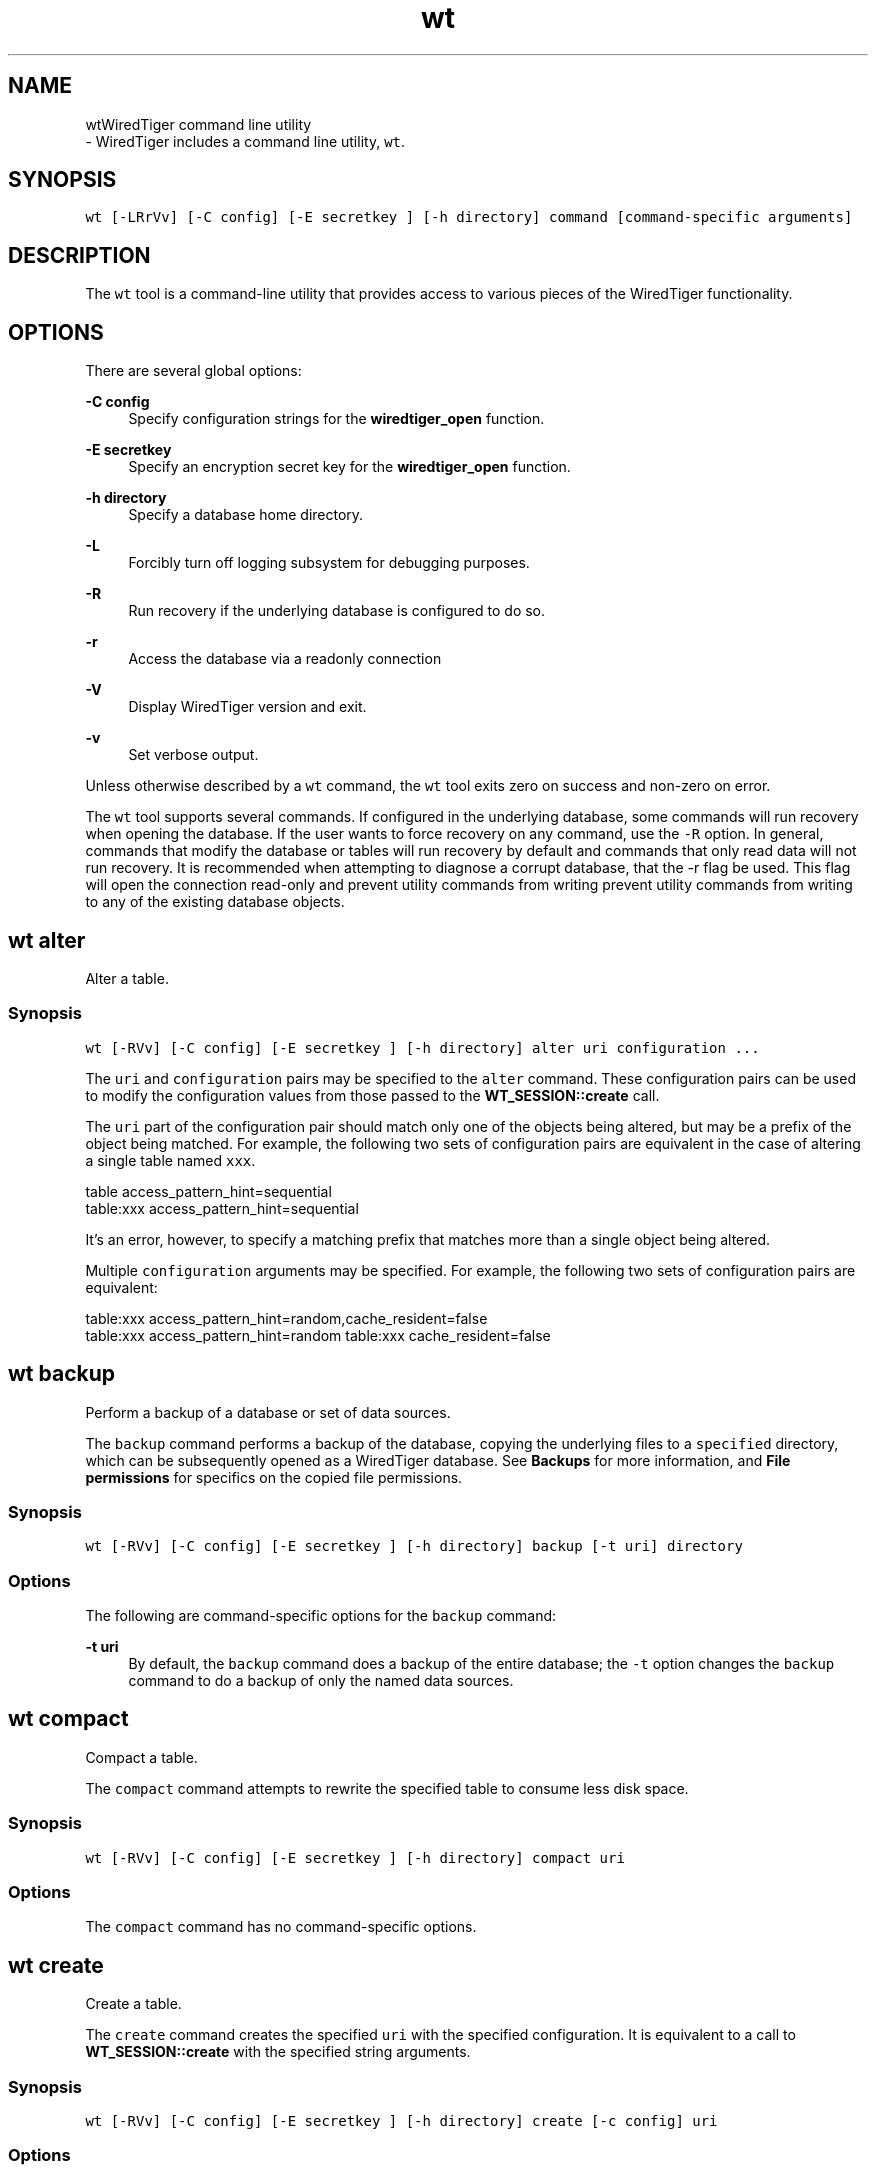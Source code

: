 .TH "wt" 3 "Fri Mar 5 2021" "Version 3.3.0" "WiredTiger" \" -*- nroff -*-
.ad l
.nh
.SH NAME
wtWiredTiger command line utility 
 \- WiredTiger includes a command line utility, \fCwt\fP\&.
.SH "SYNOPSIS"
.PP
\fCwt [-LRrVv] [-C config] [-E secretkey ] [-h directory] command [command-specific arguments]\fP
.SH "DESCRIPTION"
.PP
The \fCwt\fP tool is a command-line utility that provides access to various pieces of the WiredTiger functionality\&.
.SH "OPTIONS"
.PP
There are several global options:
.PP
\fB-C config\fP
.RS 4
Specify configuration strings for the \fBwiredtiger_open\fP function\&. 
.RE
.PP
\fB-E secretkey\fP
.RS 4
Specify an encryption secret key for the \fBwiredtiger_open\fP function\&. 
.RE
.PP
\fB-h directory\fP
.RS 4
Specify a database home directory\&. 
.RE
.PP
\fB-L\fP
.RS 4
Forcibly turn off logging subsystem for debugging purposes\&. 
.RE
.PP
\fB-R\fP
.RS 4
Run recovery if the underlying database is configured to do so\&. 
.RE
.PP
\fB-r\fP
.RS 4
Access the database via a readonly connection 
.RE
.PP
\fB-V\fP
.RS 4
Display WiredTiger version and exit\&. 
.RE
.PP
\fB-v\fP
.RS 4
Set verbose output\&.
.RE
.PP
Unless otherwise described by a \fCwt\fP command, the \fCwt\fP tool exits zero on success and non-zero on error\&.
.PP
The \fCwt\fP tool supports several commands\&. If configured in the underlying database, some commands will run recovery when opening the database\&. If the user wants to force recovery on any command, use the \fC-R\fP option\&. In general, commands that modify the database or tables will run recovery by default and commands that only read data will not run recovery\&. It is recommended when attempting to diagnose a corrupt database, that the -r flag be used\&. This flag will open the connection read-only and prevent utility commands from writing prevent utility commands from writing to any of the existing database objects\&.
.PP
.PP
 
.SH "wt alter"
.PP
Alter a table\&.
.SS "Synopsis"
\fCwt [-RVv] [-C config] [-E secretkey ] [-h directory] alter uri configuration \&.\&.\&.\fP
.PP
The \fCuri\fP and \fCconfiguration\fP pairs may be specified to the \fCalter\fP command\&. These configuration pairs can be used to modify the configuration values from those passed to the \fBWT_SESSION::create\fP call\&.
.PP
The \fCuri\fP part of the configuration pair should match only one of the objects being altered, but may be a prefix of the object being matched\&. For example, the following two sets of configuration pairs are equivalent in the case of altering a single table named \fCxxx\fP\&.
.PP
.PP
.nf
table access_pattern_hint=sequential
table:xxx access_pattern_hint=sequential
.fi
.PP
.PP
It's an error, however, to specify a matching prefix that matches more than a single object being altered\&.
.PP
Multiple \fCconfiguration\fP arguments may be specified\&. For example, the following two sets of configuration pairs are equivalent:
.PP
.PP
.nf
table:xxx access_pattern_hint=random,cache_resident=false
table:xxx access_pattern_hint=random table:xxx cache_resident=false
.fi
.PP
.PP
.PP
 
.SH "wt backup"
.PP
Perform a backup of a database or set of data sources\&.
.PP
The \fCbackup\fP command performs a backup of the database, copying the underlying files to a \fCspecified\fP directory, which can be subsequently opened as a WiredTiger database\&. See \fBBackups\fP for more information, and \fBFile permissions\fP for specifics on the copied file permissions\&.
.SS "Synopsis"
\fCwt [-RVv] [-C config] [-E secretkey ] [-h directory] backup [-t uri] directory\fP
.SS "Options"
The following are command-specific options for the \fCbackup\fP command:
.PP
\fB-t uri\fP
.RS 4
By default, the \fCbackup\fP command does a backup of the entire database; the \fC-t\fP option changes the \fCbackup\fP command to do a backup of only the named data sources\&.
.RE
.PP
.PP
 
.SH "wt compact"
.PP
Compact a table\&.
.PP
The \fCcompact\fP command attempts to rewrite the specified table to consume less disk space\&.
.SS "Synopsis"
\fCwt [-RVv] [-C config] [-E secretkey ] [-h directory] compact uri\fP
.SS "Options"
The \fCcompact\fP command has no command-specific options\&.
.PP
.PP
 
.SH "wt create"
.PP
Create a table\&.
.PP
The \fCcreate\fP command creates the specified \fCuri\fP with the specified configuration\&. It is equivalent to a call to \fBWT_SESSION::create\fP with the specified string arguments\&.
.SS "Synopsis"
\fCwt [-RVv] [-C config] [-E secretkey ] [-h directory] create [-c config] uri\fP
.SS "Options"
The following are command-specific options for the \fCcreate\fP command:
.PP
\fB-c\fP
.RS 4
Include a configuration string to be passed to \fBWT_SESSION::create\fP\&.
.RE
.PP
.PP
 
.SH "wt drop"
.PP
Drop a table\&.
.PP
The \fCdrop\fP command drops the specified \fCuri\fP\&. It is equivalent to a call to \fBWT_SESSION::drop\fP with the 'force' configuration argument\&.
.SS "Synopsis"
\fCwt [-RVv] [-C config] [-E secretkey ] [-h directory] drop uri\fP
.SS "Options"
The \fCdrop\fP command has no command-specific options\&.
.PP
.PP
 
.SH "wt dump"
.PP
Export data in a text format\&.
.PP
The \fCdump\fP command outputs the specified table in a portable format which can be re-loaded into a new table using the \fCload\fP command\&.
.PP
See \fBDump Formats\fP for details of the dump file formats\&.
.SS "Synopsis"
\fCwt [-RrVv] [-C config] [-E secretkey ] [-h directory] dump [-jrx] [-c checkpoint] [-f output] uri\fP
.SS "Options"
The following are command-specific options for the \fCdump\fP command:
.PP
\fB-c\fP
.RS 4
By default, the \fCdump\fP command opens the most recent version of the data source; the \fC-c\fP option changes the \fCdump\fP command to open the named checkpoint\&.
.RE
.PP
\fB-f\fP
.RS 4
By default, the \fCdump\fP command output is written to the standard output; the \fC-f\fP option re-directs the output to the specified file\&.
.RE
.PP
\fB-j\fP
.RS 4
Dump in JSON (\fCJavaScript Object Notation\fP) format\&.
.RE
.PP
\fB-r\fP
.RS 4
Dump in reverse order, from largest key to smallest\&.
.RE
.PP
\fB-x\fP
.RS 4
Dump all characters in a hexadecimal encoding (the default is to leave printable characters unencoded)\&.
.RE
.PP
.PP
 
.SH "wt list"
.PP
List the tables in the database\&.
.PP
By default, the \fClist\fP command prints out the tables stored in the database\&. If a URI is specified as an argument, only information about that data source is printed\&.
.SS "Synopsis"
\fCwt [-RrVv] [-C config] [-E secretkey ] [-h directory] list [-cv] [uri]\fP
.SS "Options"
The following are command-specific options for the \fClist\fP command:
.PP
\fB-c\fP
.RS 4
If the \fC-c\fP option is specified, the data source's checkpoints are printed in a human-readable format\&.
.RE
.PP
\fB-v\fP
.RS 4
If the \fC-v\fP option is specified, the data source's complete schema table value is printed\&.
.RE
.PP
.PP
 
.SH "wt load"
.PP
Load a table from dump output\&.
.PP
The \fCload\fP command reads the standard input for data and loads it into a table, creating the table if it does not yet exist\&. The data should be the format produced by the \fCdump\fP command; see \fBDump Formats\fP for details\&.
.PP
By default, if the table already exists, key/value pairs in the table will be overwritten by new data with matching keys (use the \fC-n\fP option to make an attempt to overwrite existing data return an error)\&. Existing keys will not be removed\&.
.SS "Synopsis"
\fCwt [-RVv] [-C config] [-E secretkey ] [-h directory] load [-ajn] [-f input] [-r name] [uri configuration \&.\&.\&.]\fP
.SS "Options"
The following are command-specific options for the \fCload\fP command:
.PP
\fB-a\fP
.RS 4
If the \fC-a\fP option is specified, record number keys in the input are ignored and the data is appended to the data source and assigned new record number keys\&. The \fC-a\fP option is only applicable when loading into a column store\&.
.RE
.PP
\fB-f\fP
.RS 4
By default, the \fCload\fP command reads from the standard input; the \fC-f\fP option reads the input from the specified file\&.
.RE
.PP
\fB-j\fP
.RS 4
Load input in the JSON (\fCJavaScript Object Notation\fP) format that was created by the \fCdump -j\fP command\&.
.RE
.PP
\fB-n\fP
.RS 4
By default, input data will overwrite existing data where the key/value pair already exists in the data source; the \fC-n\fP option causes the \fCload\fP command to fail if there's an attempt to overwrite already existing data\&.
.RE
.PP
\fB-r\fP
.RS 4
By default, the \fCload\fP command uses the table name taken from the input; the \fC-r\fP option renames the data source\&.
.RE
.PP
Additionally, \fCuri\fP and \fCconfiguration\fP pairs may be specified to the \fCload\fP command\&. These configuration pairs can be used to modify the configuration values from the dump header passed to the \fBWT_SESSION::create\fP call\&.
.PP
The \fCuri\fP part of the configuration pair should match only one of the objects being loaded, but may be a prefix of the object being matched\&. For example, the following two sets of configuration pairs are equivalent in the case of loading a single table named \fCxxx\fP\&.
.PP
.PP
.nf
table block_allocation=first
table:xxx block_allocation=first
.fi
.PP
.PP
It's an error, however, to specify a matching prefix that matches more than a single object being loaded\&.
.PP
Multiple \fCconfiguration\fP arguments may be specified\&. For example, the following two sets of configuration pairs are equivalent:
.PP
.PP
.nf
table:xxx block_allocation=first,prefix_compress=false
table:xxx block_allocation=first table:xxx prefix_compress=false
.fi
.PP
.PP
.PP
 
.SH "wt loadtext"
.PP
Load text into a table\&.
.PP
The \fCloadtext\fP command reads the standard input for text and loads it into a table\&. The input data should be printable characters, with newline delimiters for each key or value\&.
.PP
The \fCloadtext\fP command does not create the object if it does not yet exist\&.
.PP
In the case of inserting values into a column-store table, each value is appended to the table; in the case of inserting values into a row-store table, lines are handled in pairs, where the first line is the key and the second line is the value\&. If the row-store table already exists, key/value pairs in the table will be overwritten by new data with matching keys\&. For either column-store or row-store tables, existing keys will not be removed\&.
.SS "Synopsis"
\fCwt [-RVv] [-C config] [-E secretkey ] [-h directory] loadtext [-f input] uri\fP
.SS "Options"
The following are command-specific options for the \fCloadtext\fP command:
.PP
\fB-f\fP
.RS 4
By default, the \fCloadtext\fP command reads from the standard input; the \fC-f\fP option reads the input from the specified file\&.
.RE
.PP
.PP
 
.SH "wt printlog"
.PP
Display the database log\&.
.PP
The \fCprintlog\fP command outputs the database log\&.
.SS "Synopsis"
\fCwt [-RrVv] [-C config] [-E secretkey ] [-h directory] printlog [-x] [-f output]\fP
.SS "Options"
The following are command-specific options for the \fCprintlog\fP command:
.PP
\fB-f\fP
.RS 4
By default, the \fCprintlog\fP command output is written to the standard output; the \fC-f\fP option re-directs the output to the specified file\&.
.RE
.PP
\fB-x\fP
.RS 4
Keys and value items in the log are printed in hex format in addition to the default string format\&.
.RE
.PP
.PP
 
.SH "wt read"
.PP
Read records from a table\&.
.PP
The \fCread\fP command prints out the records associated with the specified keys from the specified data source\&. The data source must be configured with string or record number keys and string values\&.
.PP
The \fCread\fP command exits non-zero if a specified record is not found\&.
.SS "Synopsis"
\fCwt [-RrVv] [-C config] [-E secretkey ] [-h directory] read uri key \&.\&.\&.\fP
.SS "Options"
The \fCread\fP command has no command-specific options\&.
.PP
.PP
 
.SH "wt rename"
.PP
Rename a table\&.
.PP
The \fCrename\fP command renames the specified table\&.
.SS "Synopsis"
\fCwt [-RVv] [-C config] [-E secretkey ] [-h directory] rename uri name\fP
.SS "Options"
The \fCrename\fP command has no command-specific options\&.
.PP
.PP
 
.SH "wt salvage"
.PP
Recover data from a corrupted table\&.
.PP
The \fCsalvage\fP command salvages the specified data source, discarding any data that cannot be recovered\&. Underlying files are re-written in place, overwriting the original file contents\&.
.SS "Synopsis"
\fCwt [-RVv] [-C config] [-E secretkey ] [-h directory] salvage [-F] uri\fP
.SS "Options"
The following are command-specific options for the \fCsalvage\fP command:
.PP
\fB-F\fP
.RS 4
By default, salvage will refuse to salvage tables that fail basic tests (for example, tables that don't appear to be in a WiredTiger format)\&. The \fC-F\fP option forces the salvage of the table, regardless\&.
.RE
.PP
.PP
 
.SH "wt stat"
.PP
Display database or data source statistics\&.
.PP
The \fCstat\fP command outputs run-time statistics for the WiredTiger engine, or, if specified, for the URI on the command-line\&.
.SS "Synopsis"
\fCwt [-RVv] [-C config] [-E secretkey ] [-h directory] stat [-f] [uri]\fP
.SS "Options"
The following are command-specific options for the \fCstat\fP command:
.PP
\fB-f\fP
.RS 4
Include only 'fast' statistics in the output (equivalent to passing \fCstatistics=(fast)\fP) to \fBWT_SESSION::open_cursor\fP\&.
.RE
.PP
.PP
 
.SH "wt truncate"
.PP
Truncate a table, removing all data\&.
.PP
The \fCtruncate\fP command truncates the specified \fCuri\fP\&. It is equivalent to a call to \fBWT_SESSION::truncate\fP with no start or stop specified\&.
.SS "Synopsis"
\fCwt [-RVv] [-C config] [-E secretkey ] [-h directory] truncate uri\fP
.SS "Options"
The \fCtruncate\fP command has no command-specific options\&.
.PP
.PP
 
.SH "wt upgrade"
.PP
Upgrade a table\&.
.PP
The \fCupgrade\fP command upgrades the specified table, exiting success if the data source is up-to-date, and failure if the data source cannot be upgraded\&.
.SS "Synopsis"
\fCwt [-RVv] [-C config] [-E secretkey ] [-h directory] upgrade uri\fP
.SS "Options"
The \fCupgrade\fP command has no command-specific options\&.
.PP
.PP
 
.SH "wt verify"
.PP
Check the structural integrity of a table\&.
.PP
The \fCverify\fP command verifies the specified table, exiting success if the data source is correct, and failure if the data source is corrupted\&.
.SS "Synopsis"
\fCwt [-RrVv] [-C config] [-E secretkey ] [-h directory] verify uri\fP
.SS "Options"
The \fCverify\fP command has no command-specific options\&.
.PP
.PP
 
.SH "wt write"
.PP
Write records to a table\&.
.PP
The \fCwrite\fP command stores records into the specified data source\&. The data source must be configured with string or record number keys and string values\&.
.PP
If the \fCwrite\fP command is called with the \fC-a\fP option, each command-line argument is a single value to be appended to the specified column-store data source\&. If the \fCwrite\fP command is not called with the \fC-a\fP option, the command-line arguments are key/value pairs\&.
.PP
Attempting to overwrite an already existing record will fail\&.
.SS "Synopsis"
\fC wt [-RVv] [-C config] [-E secretkey ] [-h directory] write -a uri value \&.\&.\&. 
.br
 wt [-RVv] [-C config] [-E secretkey ] [-h directory] write [-o] uri key value \&.\&.\&. \fP
.SS "Options"
The following are command-specific options for the \fCwrite\fP command:
.PP
\fB-a\fP
.RS 4
Append each value as a new record in the data source\&.
.RE
.PP
\fB-o\fP
.RS 4
By default, attempting to overwrite an already existing record will fail\&. The \fC-o\fP option changes \fCwrite\fP to overwrite previously existing records\&. 
.RE
.PP

